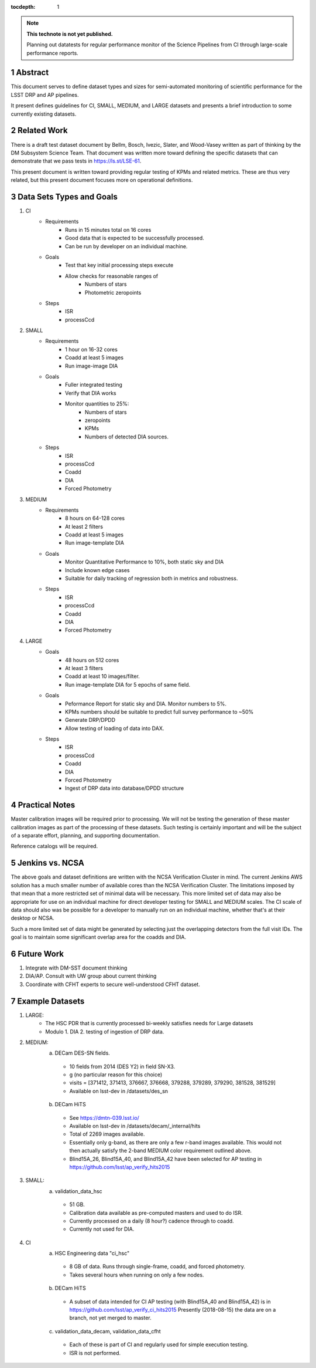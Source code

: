 ..

:tocdepth: 1

.. Please do not modify tocdepth; will be fixed when a new Sphinx theme is shipped.

.. sectnum::

.. TODO: Delete the note below before merging new content to the master branch.

.. note::

   **This technote is not yet published.**

   Planning out datatests for regular performance monitor of the Science Pipelines from CI through large-scale performance reports.

.. Add content here.
.. Do not include the document title (it's automatically added from metadata.yaml).

========
Abstract
========

This document serves to define dataset types and sizes for semi-automated monitoring of scientific performance for the LSST DRP and AP pipelines.

It present defines guidelines for CI, SMALL, MEDIUM, and LARGE datasets and presents a brief introduction to some currently existing datasets.

============
Related Work
============
There is a draft test dataset document by Bellm, Bosch, Ivezic, Slater, and Wood-Vasey written as part of thinking by the DM Subsystem Science Team.
That document was written more toward defining the specific datasets that can demonstrate that we pass tests in https://ls.st/LSE-61.

This present document is written toward providing regular testing of KPMs and related metrics.  These are thus very related, but this present document focuses more on operational definitions.

=========================
Data Sets Types and Goals
=========================
1. CI
    * Requirements
        - Runs in 15 minutes total on 16 cores
        - Good data that is expected to be successfully processed.
        - Can be run by developer on an individual machine.
    * Goals
        - Test that key initial processing steps execute
        - Allow checks for reasonable ranges of
            - Numbers of stars
            - Photometric zeropoints
    * Steps
        - ISR
        - processCcd

2. SMALL
    * Requirements
        - 1 hour on 16-32 cores
        - Coadd at least 5 images
        - Run image-image DIA
    * Goals
        - Fuller integrated testing
        - Verify that DIA works
        - Monitor quantities to 25%:
            - Numbers of stars
            - zeropoints
            - KPMs
            - Numbers of detected DIA sources.
    * Steps
        - ISR
        - processCcd
        - Coadd
        - DIA
        - Forced Photometry

3. MEDIUM
    * Requirements
        - 8 hours on 64-128 cores
        - At least 2 filters
        - Coadd at least 5 images
        - Run image-template DIA
    * Goals
        - Monitor Quantitative Performance to 10%, both static sky and DIA
        - Include known edge cases
        - Suitable for daily tracking of regression both in metrics and robustness.
    * Steps
        - ISR
        - processCcd
        - Coadd
        - DIA
        - Forced Photometry

4. LARGE
    * Goals
        - 48 hours on 512 cores
        - At least 3 filters
        - Coadd at least 10 images/filter.
        - Run image-template DIA for 5 epochs of same field.
    * Goals
        - Peformance Report for static sky and DIA.  Monitor numbers to 5%.
        - KPMs numbers should be suitable to predict full survey performance to ~50%
        - Generate DRP/DPDD
        - Allow testing of loading of data into DAX.
    * Steps
        - ISR
        - processCcd
        - Coadd
        - DIA
        - Forced Photometry
        - Ingest of DRP data into database/DPDD structure

===============
Practical Notes
===============
Master calibration images will be required prior to processing.  We will not be testing the generation of these master calibration images as part of the processing of these datasets.  Such testing is certainly important and will be the subject of a separate effort, planning, and supporting documentation.

Reference catalogs will be required.

================
Jenkins vs. NCSA
================
The above goals and dataset definitions are written with the NCSA Verification Cluster in mind.
The current Jenkins AWS solution has a much smaller number of available cores than the NCSA Verification Cluster.  The limitations imposed by that mean that a more restricted set of minimal data will be necessary.  This more limited set of data may also be appropriate for use on an individual machine for direct developer testing for SMALL and MEDIUM scales.  The CI scale of data should also was be possible for a developer to manually run on an individual machine, whether that's at their desktop or NCSA.

Such a more limited set of data might be generated by selecting just the overlapping detectors from the full visit IDs.  The goal is to maintain some significant overlap area for the coadds and DIA.

===========
Future Work
===========
1. Integrate with DM-SST document thinking
2. DIA/AP.  Consult with UW group about current thinking
3. Coordinate with CFHT experts to secure well-understood CFHT dataset.

================
Example Datasets
================
1. LARGE:
    * The HSC PDR that is currently processed bi-weekly satisfies needs for Large datasets
    * Modulo
      1. DIA
      2. testing of ingestion of DRP data.

2. MEDIUM:
    a. DECam DES-SN fields.
      - 10 fields from 2014 (DES Y2) in field SN-X3.
      - g (no particular reason for this choice)
      - visits = [371412, 371413, 376667, 376668, 379288, 379289, 379290, 381528, 381529]
      - Available on lsst-dev in /datasets/des_sn

    b. DECam HiTS
      - See https://dmtn-039.lsst.io/
      - Available on lsst-dev in /datasets/decam/_internal/hits
      - Total of 2269 images available.
      - Essentially only g-band, as there are only a few r-band images available.  This would not then actually satisfy the 2-band MEDIUM color requirement outlined above.
      - Blind15A_26, Blind15A_40, and Blind15A_42 have been selected for AP testing in
        https://github.com/lsst/ap_verify_hits2015

3. SMALL:
    a. validation_data_hsc
      - 51 GB.
      - Calibration data available as pre-computed masters and used to do ISR.
      - Currently processed on a daily (8 hour?) cadence through to coadd.
      - Currently not used for DIA.

4. CI
    a. HSC Engineering data "ci_hsc"
      - 8 GB of data.  Runs through single-frame, coadd, and forced photometry.
      - Takes several hours when running on only a few nodes.
    b. DECam HiTS
      - A subset of data intended for CI AP testing (with Blind15A_40 and Blind15A_42) is in
        https://github.com/lsst/ap_verify_ci_hits2015
        Presently (2018-08-15) the data are on a branch, not yet merged to master.
    c. validation_data_decam, validation_data_cfht
      - Each of these is part of CI and regularly used for simple execution testing.
      - ISR is not performed.

.. .. rubric:: References

.. Make in-text citations with: :cite:`bibkey`.

.. .. bibliography:: local.bib lsstbib/books.bib lsstbib/lsst.bib lsstbib/lsst-dm.bib lsstbib/refs.bib lsstbib/refs_ads.bib
..    :encoding: latex+latin
..    :style: lsst_aa
